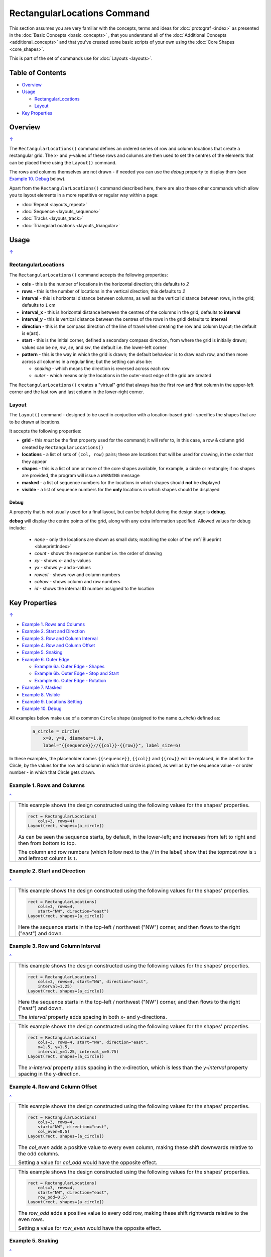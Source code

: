 ============================
RectangularLocations Command
============================

.. |dash| unicode:: U+2014 .. EM DASH SIGN
.. |deg|  unicode:: U+00B0 .. DEGREE SIGN
   :ltrim:

This section assumes you are very familiar with the concepts, terms and
ideas for :doc:`protograf <index>` as presented in the
:doc:`Basic Concepts <basic_concepts>` , that you understand all of the
:doc:`Additional Concepts <additional_concepts>`
and that you've created some basic scripts of your own using the
:doc:`Core Shapes <core_shapes>`.

This is part of the set of commands use for :doc:`Layouts <layouts>`.

.. _table-of-contents-rect:

Table of Contents
=================

- `Overview`_
- `Usage`_

  - `RectangularLocations`_
  - `Layout`_
- `Key Properties`_


Overview
========
`↑ <table-of-contents-rect_>`_

The ``RectangularLocations()`` command defines an ordered series
of row and column locations that create a rectangular grid.  The x- and
y-values of these rows and columns are then used to set the centres of
the elements that can be placed there using the ``Layout()`` command.

The rows and columns themselves are not drawn - if needed you can use the
*debug* property to display them (see `Example 10. Debug`_  below).

Apart from the ``RectangularLocations()`` command described here,
there are also these other commands which allow you to layout
elements in a more repetitive or regular way within a page:

- :doc:`Repeat <layouts_repeat>`
- :doc:`Sequence <layouts_sequence>`
- :doc:`Tracks <layouts_track>`
- :doc:`TriangularLocations <layouts_triangular>`


Usage
=====
`↑ <table-of-contents-rect_>`_

RectangularLocations
--------------------

The ``RectangularLocations()`` command accepts the following properties:

- **cols** - this is the number of locations in the horizontal direction; this
  defaults to *2*
- **rows** - this is the number of locations in the vertical direction; this
  defaults to *2*
- **interval** - this is horizontal distance between columns, as well as the
  vertical distance between rows, in the grid; defaults to ``1`` cm
- **interval_x** - this is horizontal distance between the centres of the
  columns in the grid; defaults to **interval**
- **interval_y** - this is vertical distance between the centres of the
  rows in the gridl defaults to **interval**
- **direction** - this is the compass direction of the line of travel when
  creating the row and column layout; the default is e(ast).
- **start** - this is the initial corner, defined a secondary compass direction,
  from where the grid is initially drawn; values can be *ne*, *nw*, *se*, and
  *sw*, the default i.e. the lower-left corner
- **pattern** - this is the way in which the grid is drawn; the default
  behaviour is to draw each row, and then move across all columns in a regular
  line; but the setting can also be:

  - *snaking* - which means the direction is reversed across each row
  - *outer* - which means only the locations in the outer-most edge of the grid
    are created

The ``RectangularLocations()`` creates a "virtual" grid that always has the
first row and first column in the upper-left corner and the last row and last
column in the lower-right corner.

.. _layoutIndex:

Layout
------

The ``Layout()`` command - designed to be used in conjuction with a
location-based grid - specifies the shapes that are to be drawn at locations.

It accepts the following properties:

- **grid** - this *must* be the first property used for the command; it will
  refer to, in this case, a row & column grid created by ``RectangularLocations()``
- **locations** - a list of sets of ``(col, row)`` pairs; these are locations
  that will be used for drawing, in the order that they appear
- **shapes** - this is a list of one or more of the core shapes available,
  for example, a circle or rectangle; if no shapes are provided, the program
  will issue a ``WARNING`` message
- **masked** - a list of sequence numbers for the locations in which shapes
  should **not** be displayed
- **visible** - a list of sequence numbers for the **only** locations in
  which shapes should be displayed

Debug
~~~~~

A property that is not usually used for a final layout, but can be helpful
during the design stage is  **debug**.

**debug** will display the centre points of the grid, along with any
extra information specified.  Allowed values for debug include:

  - *none* - only the locations are shown as small dots; matching the color
    of the :ref:`Blueprint <blueprintIndex>`
  - *count* - shows the sequence number i.e. the order of drawing
  - *xy* - shows x- and y-values
  - *yx* - shows y- and x-values
  - *rowcol* - shows row and column numbers
  - *colrow* - shows column and row numbers
  - *id* - shows the internal ID number assigned to the location

.. _key-properties-rect:

Key Properties
==============
`↑ <table-of-contents-rect_>`_

- `Example 1. Rows and Columns`_
- `Example 2. Start and Direction`_
- `Example 3. Row and Column Interval`_
- `Example 4. Row and Column Offset`_
- `Example 5. Snaking`_
- `Example 6. Outer Edge`_

  - `Example 6a. Outer Edge - Shapes`_
  - `Example 6b. Outer Edge - Stop and Start`_
  - `Example 6c. Outer Edge - Rotation`_

- `Example 7. Masked`_
- `Example 8. Visible`_
- `Example 9. Locations Setting`_
- `Example 10. Debug`_

All examples below make use of a common ``Circle`` shape (assigned to
the name *a_circle*) defined as:

  .. code:: python

    a_circle = circle(
        x=0, y=0, diameter=1.0,
        label="{{sequence}}//{{col}}-{{row}}", label_size=6)

In these examples, the placeholder names ``{{sequence}}``, ``{{col}}``
and ``{{row}}`` will be replaced, in the label for the Circle, by the
values for the row and column in which that circle is placed, as well as
by the sequence value - or order number - in which that Circle gets drawn.

Example 1. Rows and Columns
---------------------------
`^ <key-properties-rect_>`_

.. |r00| image:: images/layouts/rect_basic_default.png
   :width: 330

===== ======
|r00| This example shows the design constructed using the following values
      for the shapes' properties.

      .. code:: python

        rect = RectangularLocations(
            cols=3, rows=4)
        Layout(rect, shapes=[a_circle])

      As can be seen the sequence starts, by default, in the lower-left;
      and increases from left to right and then from bottom to top.

      The column and row numbers (which follow next to the *//* in the
      label) show that the topmost row is ``1`` and leftmost column
      is ``1``.

===== ======

Example 2. Start and Direction
------------------------------
`^ <key-properties-rect_>`_

.. |r01| image:: images/layouts/rect_basic_east.png
   :width: 330

===== ======
|r01| This example shows the design constructed using the following values
      for the shapes' properties.

      .. code:: python

        rect = RectangularLocations(
            cols=3, rows=4,
            start="NW", direction="east")
        Layout(rect, shapes=[a_circle])

      Here the sequence starts in the top-left / northwest ("NW") corner,
      and then flows to the right ("east") and down.

===== ======

Example 3. Row and Column Interval
----------------------------------
`^ <key-properties-rect_>`_

.. |02a| image:: images/layouts/rect_basic_interval.png
   :width: 330

===== ======
|02a| This example shows the design constructed using the following values
      for the shapes' properties.

      .. code:: python

        rect = RectangularLocations(
            cols=3, rows=4, start="NW", direction="east",
            interval=1.25)
        Layout(rect, shapes=[a_circle])

      Here the sequence starts in the top-left / northwest ("NW") corner,
      and then flows to the right ("east") and down.

      The *interval* property adds spacing in both x- and y-directions.

===== ======

.. |02b| image:: images/layouts/rect_basic_interval_row_col.png
   :width: 330

===== ======
|02b| This example shows the design constructed using the following values
      for the shapes' properties.

      .. code:: python

        rect = RectangularLocations(
            cols=3, rows=4, start="NW", direction="east",
            x=1.5, y=1.5,
            interval_y=1.25, interval_x=0.75)
        Layout(rect, shapes=[a_circle])

      The *x-interval* property adds spacing in the x-direction, which is less
      than the *y-interval* property spacing in the y-direction.

===== ======


Example 4. Row and Column Offset
--------------------------------
`^ <key-properties-rect_>`_

.. |03a| image:: images/layouts/rect_basic_east_even.png
   :width: 330

===== ======
|03a| This example shows the design constructed using the following values
      for the shapes' properties.

      .. code:: python

        rect = RectangularLocations(
            cols=3, rows=4,
            start="NW", direction="east",
            col_even=0.5)
        Layout(rect, shapes=[a_circle])

      The *col_even* adds a positive value to every even column, making
      these shift downwards relative to the odd columns.

      Setting a value for *col_odd* would have the opposite effect.

===== ======

.. |03b| image:: images/layouts/rect_basic_east_odd.png
   :width: 330

===== ======
|03b| This example shows the design constructed using the following values
      for the shapes' properties.

      .. code:: python

        rect = RectangularLocations(
            cols=3, rows=4,
            start="NW", direction="east",
            row_odd=0.5)
        Layout(rect, shapes=[a_circle])

      The *row_odd* adds a positive value to every odd row, making
      these shift rightwards relative to the even rows.

      Setting a value for *row_even* would have the opposite effect.

===== ======

Example 5. Snaking
------------------
`^ <key-properties-rect_>`_

.. |r03| image:: images/layouts/rect_basic_snake.png
   :width: 330

===== ======
|r03| This example shows the design constructed using the following values
      for the shapes' properties.

      .. code:: python

        rect = RectangularLocations(
            cols=3, rows=4,
            start="NW", direction="east",
            pattern="snake")
        Layout(rect, shapes=[a_circle])

      The ``snake`` setting for the *pattern* property means that the
      sequence alternates directions |dash| starting east on the first
      row and then west on the next and so on.

===== ======

Example 6. Outer Edge
---------------------
`^ <key-properties-rect_>`_

.. |r04| image:: images/layouts/rect_basic_outer.png
   :width: 330

===== ======
|r04| This example shows the design constructed using the following values
      for the shapes' properties.

      .. code:: python

        rect = RectangularLocations(
            cols=3, rows=4,
            start="NW", direction="east",
            pattern="outer")
        Layout(rect, shapes=[a_circle])

      The ``outer`` setting for the *pattern* property means that only
      the locations on the outermost edge of the rectangle are used.

      The sequence starts off ``east`` and then south, west and north.

      So, the combination of the *start* property and the initial
      *direction* property determine how an outer sequence proceeds.

===== ======


.. NOTE::

   The examples below all make use of some Common elements:

    .. code:: python

        is_common = Common(label="{{sequence}}")
        rct_common = Common(
            height=0.5, width=0.5,
            label_size=5, points=[('s', 0.1)])


Example 6a. Outer Edge - Shapes
-------------------------------
`^ <key-properties-rect_>`_

.. |r4a| image:: images/layouts/layout_rect_outer_multi.png
   :width: 330

===== ======
|r4a| This example shows the design constructed using the following values
      for the shapes' properties.

      .. code:: python

        sqr = square(common=is_common, side=0.9,
                     label_size=6)
        sqr5 = square(common=is_common, side=1.0,
                      label_size=8, fill="yellow")

        rect = RectangularLocations(
            x=0.5, y=0.5,
            cols=4, rows=6, interval=1,
            start="SW", direction="north",
            pattern="outer")
        Layout(rect, shapes=[sqr]*4 + [sqr5] )

      This example shows how to provide copies of different shapes that
      must be drawn.

      Using the ``[sqr]*4`` is a shortcut way to ensure that four copies
      of the Square named ``sqr`` are drawn.

      Similarly, using ``+`` adds another, different shape |dash| in this
      case the Square named ``sqr5`` |dash| to the final list
      of *shapes* that will be used for the Layout; thereby creating
      the pattern shown.

      In summary, the final list of shapes becomes:

          ``[sqr, sqr, sqr, sqr, sqr5]``

      This notation can also be used if the approach shown in the example
      is too confusing!

      As before, the ``{{sequence}}`` value is assigned to the Squares'
      *label* property.

===== ======

Example 6b. Outer Edge - Stop and Start
---------------------------------------
`^ <key-properties-rect_>`_

.. |r4b| image:: images/layouts/layout_rect_outer_multi_stop.png
   :width: 330

===== ======
|r4b| This example shows the design constructed using the following values
      for the shapes' properties.

      .. code:: python

        rct_small = Common(label_size=5, side=0.48)
        rct1 = square(
            common=rct_small,
            fill_stroke="palegreen")
        rct5 = square(
            common=rct_small,
            fill_stroke="lightgreen")
        rct10 = square(
            common=rct_small,
            fill_stroke="mediumseagreen")

        rect = RectangularLocations(
            x=0.25, y=0.25,
            cols=8, rows=11, interval=0.5
            start="NW", direction="east",
            pattern="outer",
            stop=26)
        Layout(rect, shapes=[rct1]*4 + [rct5] + [rct1]*4 + [rct10])

      This example shows how by providing a value of ``26`` for the *stop*
      property that drawing of shapes stops at sequence number ``26``.

      The setting and drawing of *shapes* is as per the previous example.

      Note that it does not matter how many locations will be used; when all
      shapes in the list have been processed the cycle will start again with
      the first.

===== ======


Example 6c. Outer Edge - Rotation
---------------------------------
`^ <key-properties-rect_>`_

.. |r4c| image:: images/layouts/layout_rect_outer_rotation.png
   :width: 330

===== ======
|r4c| This example shows the design constructed using the following values
      for the shapes' properties.

      .. code:: python

        rct_common = Common(
            label_size=5, points=[('s', 0.1)],
            height=0.5, width=0.5)
        circ = circle(
            label="{{sequence - 1}}",
            label_size=5, radius=0.26, fill="rosybrown")
        rct2 = rectangle(
            common=rct_common, label="{{sequence - 1}}",
            fill="tan")
        rct3 = rectangle(
            common=rct_common, label="{{sequence - 1}}",
            fill="maroon", stroke="rosybrown")

        locs = RectangularLocations(
            x=0.5, y=0.75, cols=7, rows=10, interval=0.5,
            start="SW", direction="north", pattern="outer")
        Layout(
            locs,
            shapes=[rct3] + [rct2]*4,
            rotations=[
                ("1", 135),
                ("2-9", 90),
                ("10", 45),
                ("16", -45),
                ("17-24", 270),
                ("25", 225),
                ("26-30", 180)
            ],
            corners=[('*',circ)])

      Labels are created by use of the ``{{sequence - 1}}`` placeholder; using
      ``-1`` after the usual ``sequence`` means that the value of 1 is
      subtracted from every sequence number, and also means that in this case
      the numbering will start from zero not one.

      The *rotations* property references specific sequence values in a list of
      sets of values; for example, ``("17-24", 270)`` rotates the shapes at all
      the sequence values from 17 to 24 (inclusive) by 270 |deg|.

      The *rotations* property sequence value is the original one; **not** the
      one being displayed!

      The *corners* settings allows the corner elements to be replaced by those
      appearing in this list - in this case the use of ``*`` means all of the
      corners.

===== ======


Example 7. Masked
-----------------
`^ <key-properties-rect_>`_

.. |r05| image:: images/layouts/rect_basic_outer_mask.png
   :width: 330

===== ======
|r05| This example shows the design constructed using the following values
      for the shapes' properties.

      .. code:: python

        rect = RectangularLocations(
            cols=3, rows=4, start="NW",
            direction="east",
            pattern="outer")
        Layout(rect, shapes=[a_circle],
               masked=[2,7])

      The *masked* property means that two of the shapes |dash| corresponding
      to sequence numbers ``2`` and ``7`` |dash| will not be drawn.
===== ======

Example 8. Visible
------------------
`^ <key-properties-rect_>`_

.. |r06| image:: images/layouts/rect_basic_outer_visible.png
   :width: 330

===== ======
|r06| This example shows the design constructed using the following values
      for the shapes' properties.

      .. code:: python

        rect = RectangularLocations(
            cols=3, rows=4, start="NW",
            direction="east",
            pattern="outer")
        Layout(rect, shapes=[a_circle],
               visible=[1,3,6,8])

      The *visible* property means that only those shapes |dash| corresponding
      to sequence numbers ``1``, ``3``, ``6`` and ``8`` |dash| will be drawn.

===== ======

Example 9. Locations Setting
----------------------------
`^ <key-properties-rect_>`_

.. |r07| image:: images/layouts/rect_basic_locations.png
   :width: 330

===== ======
|r07| This example shows the design constructed using the following values
      for the shapes' properties.

      .. code:: python

        rect = RectangularLocations(cols=3, rows=4)
        Layout(
          rect,
          shapes=[
              a_circle,
              rectangle(
                  label="{{sequence}}//{{col}}-{{row}}",
                  label_size=6)],
          locations=[(1,2), (2,3), (3,1), (1,1), (3,4)])

      The shapes are allocated to the list of *locations* provided.

      Each location is identified by its ``(row, column)`` numbers.

      The shape allocation cycles through the list of *shapes* provided;
      in this case the Circle and Rectangle.

===== ======


Example 10. Debug
-----------------
`^ <key-properties-rect_>`_

.. |10a| image:: images/layouts/rect_basic_debug.png
   :width: 330

===== ======
|10a| This example shows the design constructed using the following values
      for the shapes' properties.

      .. code:: python

        rect = RectangularLocations(
            cols=3, rows=4, x=0.5, y=0.5)
        Layout(rect, debug='none')

      In this case, setting the *debug* property to ``none`` simply
      causes a small, blue dot to be shown at all of the locations.

      This is useful to visualise the **centre** positions to see where
      shapes could be drawn.

===== ======

.. |10b| image:: images/layouts/rect_basic_debug_sequence.png
   :width: 330

===== ======
|10b| This example shows the design constructed using the following values
      for the shapes' properties.

      .. code:: python

        rect = RectangularLocations(
            cols=3, rows=4, x=0.5, y=0.5)
        Layout(rect, debug='sequence')

      In this case, setting the *debug* property to ``sequence``
      causes a small, blue dot to be shown at all of the locations, as
      well the matching sequence number.

      This is useful to visualise the **order** in which shapes would be
      drawn at the locations.

===== ======

.. |07c| image:: images/layouts/rect_basic_debug_colrow.png
   :width: 330

===== ======
|07c| This example shows the design constructed using the following values
      for the shapes' properties.

      .. code:: python

        rect = RectangularLocations(
            cols=3, rows=4, x=0.5, y=0.5)
        Layout(rect, debug='colrow')

      In this case, setting the *debug* property to ``sequence``
      causes a small, blue dot to be shown at all of the locations, as
      well the matching column and row numbers (on either side of the dot).

      This is useful to visualise the **identity** of each location; for
      example, if you needed to make any of these locations *visible* or
      *masked*.

===== ======

